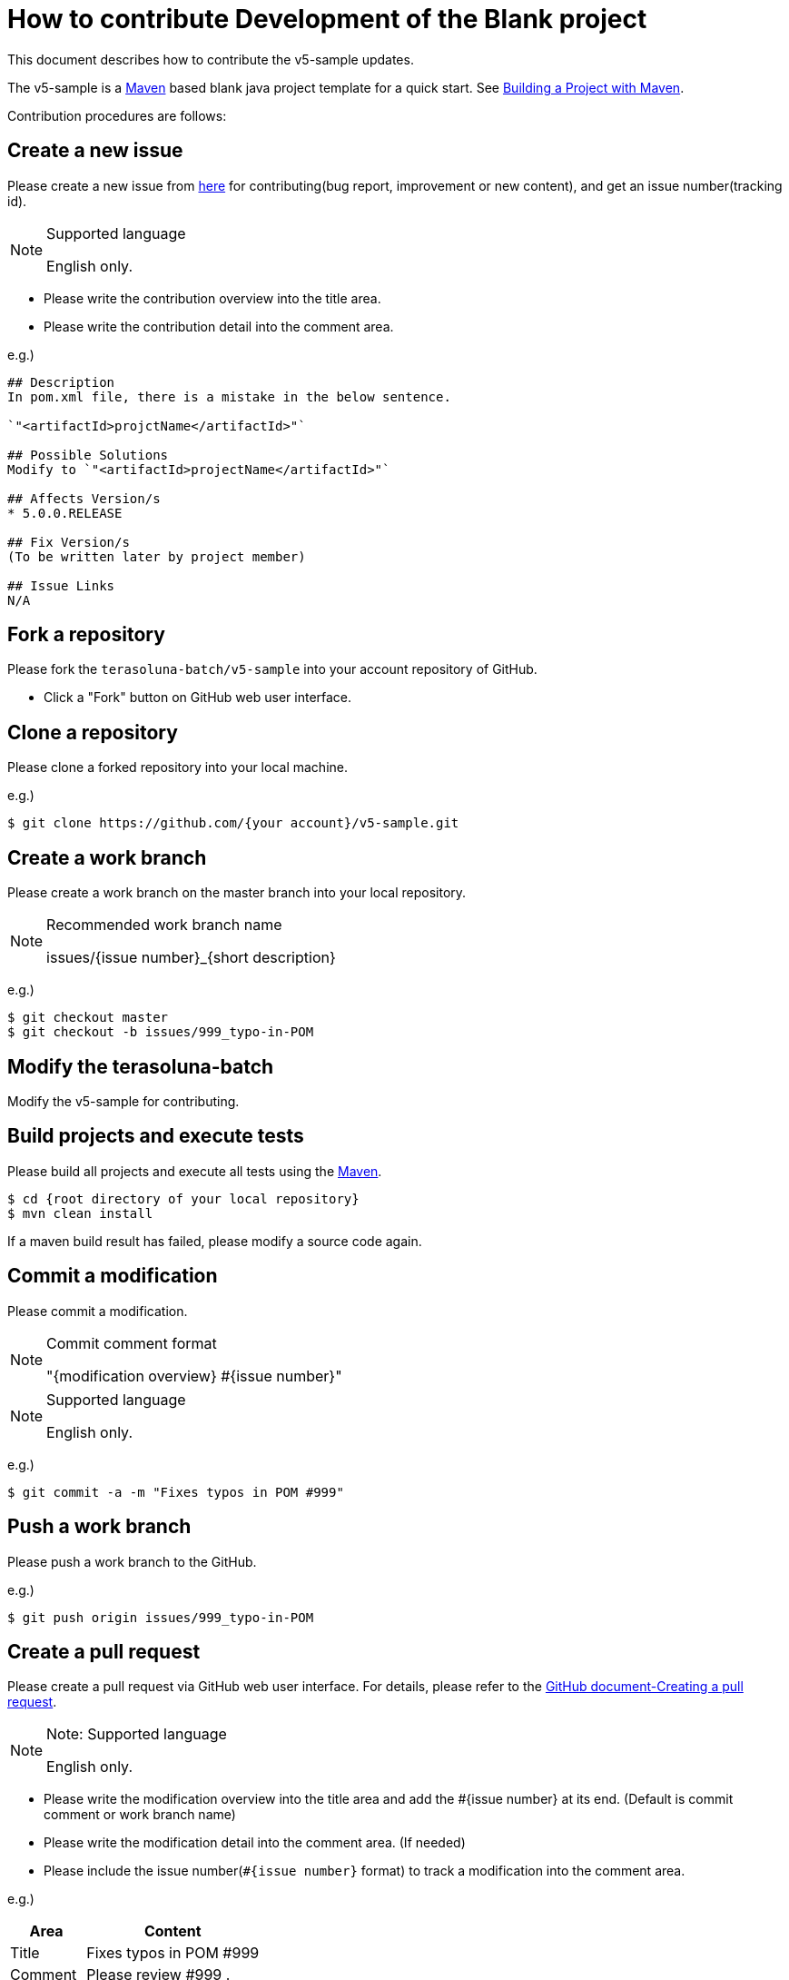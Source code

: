 = How to contribute Development of the Blank project

This document describes how to contribute the v5-sample updates.

The v5-sample is a https://maven.apache.org/[Maven] based blank java project template for a quick start.
See https://maven.apache.org/run-maven/index.html[Building a Project with Maven].

Contribution procedures are follows:

== Create a new issue

Please create a new issue from https://github.com/terasoluna-batch/v5-sample/issues/new[here] for contributing(bug report, improvement or new content), and get an issue number(tracking id).

[NOTE]
.Supported language
====
English only.
====

* Please write the contribution overview into the title area.
* Please write the contribution detail into the comment area.

e.g.)

[source, text]
----
## Description
In pom.xml file, there is a mistake in the below sentence.

`"<artifactId>projctName</artifactId>"`

## Possible Solutions
Modify to `"<artifactId>projectName</artifactId>"`

## Affects Version/s
* 5.0.0.RELEASE

## Fix Version/s
(To be written later by project member)

## Issue Links
N/A
----

== Fork a repository

Please fork the ``terasoluna-batch/v5-sample`` into your account repository of GitHub.

* Click a "Fork" button on GitHub web user interface.

== Clone a repository

Please clone a forked repository into your local machine.

e.g.)

[source, text]
----
$ git clone https://github.com/{your account}/v5-sample.git
----

== Create a work branch

Please create a work branch on the master branch into your local repository.

[NOTE]
.Recommended work branch name
====
issues/{issue number}_{short description}
====

e.g.)

[source, text]
----
$ git checkout master
$ git checkout -b issues/999_typo-in-POM
----


== Modify the terasoluna-batch

Modify the v5-sample for contributing.

== Build projects and execute tests

Please build all projects and execute all tests using the https://maven.apache.org/[Maven].

[source, text]
----
$ cd {root directory of your local repository}
$ mvn clean install
----

If a maven build result has failed, please modify a source code again.

== Commit a modification

Please commit a modification.

[NOTE]
.Commit comment format
====
"{modification overview} #{issue number}"
====

[NOTE]
.Supported language
====
English only.
====

e.g.)

[source, text]
----
$ git commit -a -m "Fixes typos in POM #999"
----


== Push a work branch

Please push a work branch to the GitHub.

e.g.)

[source, text]
----
$ git push origin issues/999_typo-in-POM
----

== Create a pull request

Please create a pull request via GitHub web user interface.
For details, please refer to the https://help.github.com/articles/creating-a-pull-request/[GitHub document-Creating a pull request].

[NOTE]
.Note: Supported language
====
English only.
====

* Please write the modification overview into the title area and add the #{issue number} at its end. (Default is commit comment or work branch name)
* Please write the modification detail into the comment area. (If needed)
* Please include the issue number(``#{issue number}`` format) to track a modification into the comment area.

e.g.)

[cols="30,70", options="header"]
|===
|Area
|Content

|Title
|Fixes typos in POM #999

|Comment
|Please review #999 .
|===
